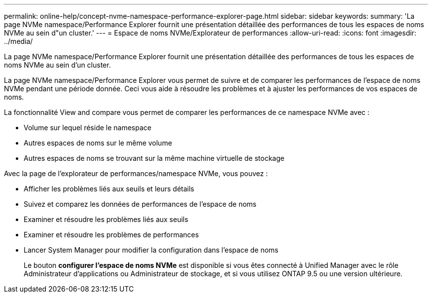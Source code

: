 ---
permalink: online-help/concept-nvme-namespace-performance-explorer-page.html 
sidebar: sidebar 
keywords:  
summary: 'La page NVMe namespace/Performance Explorer fournit une présentation détaillée des performances de tous les espaces de noms NVMe au sein d"un cluster.' 
---
= Espace de noms NVMe/Explorateur de performances
:allow-uri-read: 
:icons: font
:imagesdir: ../media/


[role="lead"]
La page NVMe namespace/Performance Explorer fournit une présentation détaillée des performances de tous les espaces de noms NVMe au sein d'un cluster.

La page NVMe namespace/Performance Explorer vous permet de suivre et de comparer les performances de l'espace de noms NVMe pendant une période donnée. Ceci vous aide à résoudre les problèmes et à ajuster les performances de vos espaces de noms.

La fonctionnalité View and compare vous permet de comparer les performances de ce namespace NVMe avec :

* Volume sur lequel réside le namespace
* Autres espaces de noms sur le même volume
* Autres espaces de noms se trouvant sur la même machine virtuelle de stockage


Avec la page de l'explorateur de performances/namespace NVMe, vous pouvez :

* Afficher les problèmes liés aux seuils et leurs détails
* Suivez et comparez les données de performances de l'espace de noms
* Examiner et résoudre les problèmes liés aux seuils
* Examiner et résoudre les problèmes de performances
* Lancer System Manager pour modifier la configuration dans l'espace de noms
+
Le bouton *configurer l'espace de noms NVMe* est disponible si vous êtes connecté à Unified Manager avec le rôle Administrateur d'applications ou Administrateur de stockage, et si vous utilisez ONTAP 9.5 ou une version ultérieure.


